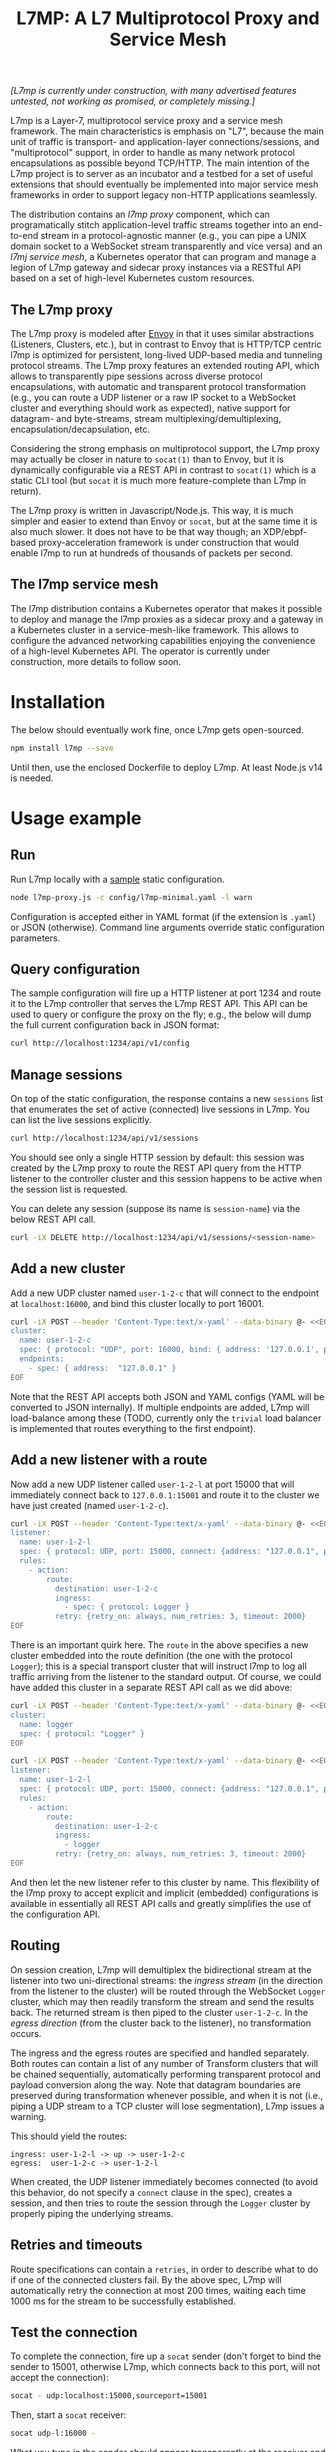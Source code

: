 #+LaTeX_HEADER:\usepackage[margin=2cm]{geometry}
#+LaTeX_HEADER:\usepackage{enumitem}
#+LaTeX_HEADER:\renewcommand{\ttdefault}{pcr}
#+LaTeX_HEADER:\lstdefinelanguage{yaml}{basicstyle=\ttfamily\scriptsize,frame=lrtb,framerule=1pt,framexleftmargin=1pt,showstringspaces=false}
#+LaTeX_HEADER:\usepackage{etoolbox}
#+LaTeX_HEADER:\makeatletter\patchcmd{\@verbatim}{\verbatim@font}{\verbatim@font\scriptsize}{}{}\makeatother
#+LATEX:\setitemize{noitemsep,topsep=0pt,parsep=0pt,partopsep=0pt}
#+OPTIONS: toc:nil author:nil ^:nil

#+TITLE: L7MP: A L7 Multiprotocol Proxy and Service Mesh

/[L7mp is currently under construction, with many advertised features untested, not working as promised, or completely missing.]/

L7mp is a Layer-7, multiprotocol service proxy and a service mesh framework.  The main
characteristics is emphasis on "L7", because the main unit of traffic is transport- and
application-layer connections/sessions, and "multiprotocol" support, in order to handle as many
network protocol encapsulations as possible beyond TCP/HTTP. The main intention of the L7mp project
is to server as an incubator and a testbed for a set of useful extensions that should eventually be
implemented into major service mesh frameworks in order to support legacy non-HTTP applications
seamlessly.

The distribution contains an /l7mp proxy/ component, which can programatically stitch
application-level traffic streams together into an end-to-end stream in a protocol-agnostic manner
(e.g., you can pipe a UNIX domain socket to a WebSocket stream transparently and vice versa) and an
/l7mj service mesh/, a Kubernetes operator that can program and manage a legion of L7mp gateway and
sidecar proxy instances via a RESTful API based on a set of high-level Kubernetes custom resources.

** The L7mp proxy

The L7mp proxy is modeled after [[https://github.com/envoyproxy/envoy][Envoy]] in that it uses similar abstractions (Listeners, Clusters,
etc.), but in contrast to Envoy that is HTTP/TCP centric l7mp is optimized for persistent,
long-lived UDP-based media and tunneling protocol streams. The L7mp proxy features an extended
routing API, which allows to transparently pipe sessions across diverse protocol encapsulations,
with automatic and transparent protocol transformation (e.g., you can route a UDP listener or a raw
IP socket to a WebSocket cluster and everything should work as expected), native support for
datagram- and byte-streams, stream multiplexing/demultiplexing, encapsulation/decapsulation, etc.

Considering the strong emphasis on multiprotocol support, the L7mp proxy may actually be closer in
nature to =socat(1)= than to Envoy, but it is dynamically configurable via a REST API in contrast
to =socat(1)= which is a static CLI tool (but =socat= it is much more feature-complete than L7mp in
return).

The L7mp proxy is written in Javascript/Node.js. This way, it is much simpler and easier to extend
than Envoy or =socat=, but at the same time it is also much slower. It does not have to be that way
though; an XDP/ebpf-based proxy-acceleration framework is under construction that would enable l7mp
to run at hundreds of thousands of packets per second.

** The l7mp service mesh

The l7mp distribution contains a Kubernetes operator that makes it possible to deploy and manage
the l7mp proxies as a sidecar proxy and a gateway in a Kubernetes cluster in a service-mesh-like
framework. This allows to configure the advanced networking capabilities enjoying the convenience
of a high-level Kubernetes API. The operator is currently under construction, more details to
follow soon.

* Installation

The below should eventually work fine, once L7mp gets open-sourced.

#+BEGIN_SRC sh
npm install l7mp --save
#+END_SRC

Until then, use the enclosed Dockerfile to deploy L7mp. At least Node.js v14 is needed.

* Usage example

** Run

Run L7mp locally with a [[https://github.com/rg0now/l7mp/blob/master/config/l7mp-simple.yaml][sample]] static configuration.

#+BEGIN_SRC sh
node l7mp-proxy.js -c config/l7mp-minimal.yaml -l warn
#+END_SRC

Configuration is accepted either in YAML format (if the extension is =.yaml=) or JSON (otherwise).
Command line arguments override static configuration parameters.

** Query configuration

The sample configuration will fire up a HTTP listener at port 1234 and route it to the L7mp
controller that serves the L7mp REST API.  This API can be used to query or configure the proxy on
the fly; e.g., the below will dump the full current configuration back in JSON format:

#+BEGIN_SRC sh
curl http://localhost:1234/api/v1/config
#+END_SRC

** Manage sessions

On top of the static configuration, the response contains a new =sessions= list that enumerates the
set of active (connected) live sessions in L7mp.  You can list the live sessions explicitly.

#+BEGIN_SRC sh
curl http://localhost:1234/api/v1/sessions
#+END_SRC

You should see only a single HTTP session by default: this session was created by the L7mp proxy
to route the REST API query from the HTTP listener to the controller cluster and this session
happens to be active when the session list is requested.

You can delete any session (suppose its name is =session-name=) via the below REST API call.

#+BEGIN_SRC sh
curl -iX DELETE http://localhost:1234/api/v1/sessions/<session-name>
#+END_SRC

** Add a new cluster

Add a new UDP cluster named =user-1-2-c= that will connect to the endpoint at =localhost:16000=,
and bind this cluster locally to port 16001.

#+BEGIN_SRC sh
curl -iX POST --header 'Content-Type:text/x-yaml' --data-binary @- <<EOF  http://localhost:1234/api/v1/clusters
cluster:
  name: user-1-2-c
  spec: { protocol: "UDP", port: 16000, bind: { address: '127.0.0.1', port: 16001 } }
  endpoints:
    - spec: { address:  "127.0.0.1" }
EOF
#+END_SRC

Note that the REST API accepts both JSON and YAML configs (YAML will be converted to JSON
internally). If multiple endpoints are added, L7mp will load-balance among these (TODO, currently
only the =trivial= load balancer is implemented that routes everything to the first endpoint).

** Add a new listener with a route

Now add a new UDP listener called =user-1-2-l= at port 15000 that will immediately connect back to
=127.0.0.1:15001= and route it to the cluster we have just created (named =user-1-2-c=).

#+BEGIN_SRC sh
curl -iX POST --header 'Content-Type:text/x-yaml' --data-binary @- <<EOF  http://localhost:1234/api/v1/listeners
listener:
  name: user-1-2-l
  spec: { protocol: UDP, port: 15000, connect: {address: "127.0.0.1", port: 15001} }
  rules:
    - action:
        route:
          destination: user-1-2-c
          ingress:
            - spec: { protocol: Logger }
          retry: {retry_on: always, num_retries: 3, timeout: 2000}
EOF
#+END_SRC

There is an important quirk here. The =route= in the above specifies a new cluster embedded into
the route definition (the one with the protocol =Logger=); this is a special transport cluster that
will instruct l7mp to log all traffic arriving from the listener to the standard output. Of course,
we could have added this cluster in a separate REST API call as we did above:

#+BEGIN_SRC sh
curl -iX POST --header 'Content-Type:text/x-yaml' --data-binary @- <<EOF  http://localhost:1234/api/v1/clusters
cluster:
  name: logger
  spec: { protocol: "Logger" }
EOF
#+END_SRC

#+BEGIN_SRC sh
curl -iX POST --header 'Content-Type:text/x-yaml' --data-binary @- <<EOF  http://localhost:1234/api/v1/listeners
listener:
  name: user-1-2-l
  spec: { protocol: UDP, port: 15000, connect: {address: "127.0.0.1", port: 15001} }
  rules:
    - action:
        route:
          destination: user-1-2-c
          ingress:
            - logger
          retry: {retry_on: always, num_retries: 3, timeout: 2000}
EOF
#+END_SRC

And then let the new listener refer to this cluster by name. This flexibility of the l7mp proxy to
accept explicit and implicit (embedded) configurations is available in essentially all REST API
calls and greatly simplifies the use of the configuration API.

** Routing

On session creation, L7mp will demultiplex the bidirectional stream at the listener into two
uni-directional streams: the /ingress stream/ (in the direction from the listener to the cluster)
will be routed through the WebSocket =Logger= cluster, which may then readily transform the stream
and send the results back.  The returned stream is then piped to the cluster =user-1-2-c=.  In the
/egress direction/ (from the cluster back to the listener), no transformation occurs.

The ingress and the egress routes are specified and handled separately.  Both routes can contain a
list of any number of Transform clusters that will be chained sequentially, automatically
performing transparent protocol and payload conversion along the way. Note that datagram boundaries
are preserved during transformation whenever possible, and when it is not (i.e., piping a UDP
stream to a TCP cluster will lose segmentation), L7mp issues a warning.

This should yield the routes:

: ingress: user-1-2-l -> up -> user-1-2-c
: egress:  user-1-2-c -> user-1-2-l

When created, the UDP listener immediately becomes connected (to avoid this behavior, do not
specify a =connect= clause in the spec), creates a session, and then tries to route the session
through the =Logger= cluster by properly piping the underlying streams.

** Retries and timeouts

Route specifications can contain a =retries=, in order to describe what to do if one of the
connected clusters fail. By the above spec, L7mp will automatically retry the connection at most
200 times, waiting each time 1000 ms for the stream to be successfully established.

** Test the connection

To complete the connection, fire up a =socat= sender (don't forget to bind the sender to 15001,
otherwise L7mp, which connects back to this port, will not accept the connection):

#+BEGIN_SRC sh
socat - udp:localhost:15000,sourceport=15001
#+END_SRC

Then, start a =socat= receiver:

#+BEGIN_SRC sh
socat udp-l:16000 -
#+END_SRC

What you type in the sender should appear transparently at the receiver and the l7mp prxy should
report everything that passes from the sender to the receiver but nothing in the reverse direction,
since the =Logger= was added to the /ingress chain/ but not to the /egress chain/.

** Clean up

Provided that the new session is named =session-name= (L7mp automatically assigns unique names to
each session, you can check this by issuing a GET request to the API endpoint
=/api/v1/sessions/{session-name}=), you can delete the session, the cluster and the listener as
follows:

#+BEGIN_SRC sh
curl -iX DELETE http://localhost:1234/api/v1/sessions/<session-name>
curl -iX DELETE http://localhost:1234/api/v1/listeners/user-1-2-l
curl -iX DELETE http://localhost:1234/api/v1/clusters/user-1-2-c
#+END_SRC

NB: the rulelist, rule, and the route created by the listener will not be removed by the above, but
this should make no harm.

* Protocol support

|------------------+-------------------+-----------------+------+------------------+---------+---------|
| Protocol         | Session ID        | Type            | Role | Mode             | Re/Lb   | Status  |
|------------------+-------------------+-----------------+------+------------------+---------+---------|
| UDP              | IP 5-tuple        | datagram-stream | l/c  | singleton/server | yes/yes | Full    |
| TCP              | IP 5-tuple        | byte-stream     | l/c  | server           | yes/yes | Full    |
| HTTP             | IP 5-tuple        | byte-stream     | l    | server           | yes/yes | Partial |
| WebSocket        | IP 5-tuple + HTTP | datagram-stream | l/c  | server           | yes/yes | Full    |
| STDIO-fork       | N/A               | byte-stream     | c    | singleton        | no/no   | Full    |
| UNIX/stream      | file desc/path    | byte-stream     | l/c  | server           | yes/yes | Full    |
| UNIX/dgram       | file desc/path    | datagram-stream | l/c  | singleton        | no/no   | TODO    |
| PIPE             | file desc/path    | byte-stream     | l/c  | singleton        | no/no   | TODO    |
| AF_PACKET        | file desc         | datagram-stream | l/c  | singleton        | no/no   | TODO    |
| INLINE/STDIO     | N/A               | byte-stream     | c    | singleton        | yes/no  | Full    |
| INLINE/Echo      | N/A               | datagram-stream | c    | singleton        | yes/no  | Full    |
| INLINE/Discard   | N/A               | datagram-stream | c    | singleton        | yes/no  | Full    |
| INLINE/Logger    | N/A               | datagram-stream | c    | singleton        | yes/no  | Full    |
| INLINE/JSONENcap | N/A               | datagram-stream | c    | singleton        | yes/no  | Full    |
| INLINE/JSONDecap | N/A               | datagram-stream | c    | singleton        | yes/no  | Full    |
|------------------+-------------------+-----------------+------+------------------+---------+---------|

** Protocols

- UDP "singleton mode" is a "connected" UDP server, while UDP "server mode" is a listener-only
  protocol that emits a new session for each packet received with a new IP 5-tuple
- STDIO-fork is a (transform-only) protocol for communicating with a forked process through
  STDIO/STDOUT
- Inline/STDIO pipes the stream to the L7mp proxy stdin/stdout, stream reads from stdin and write
  to stdout (useful for debugging)
- Inline/Echo is an Echo Cluster, writes back everything it reads (useful for debugging)
- Inline/Discard is blackholes everyting it received (useful for debugging)
- Inline/Logger is like an Echo Cluster, but it also writes everything that goes through it to a
  file or to the standard output (useful for debugging)

** Session id

A unique name/descriptor for a session, generated dynamically by the protocol's listener.

** Type

- byte-stream: segmentation/message boundaries not preserved
- datagram-stream segmentation/message boundaries preserved

Note that streams can run on top of datagram protocols but not the other way around; l7mp warns
when such a conversion is requested.

** Mode

- server: listen+accept -> new session
- singleton: can emit a single session only

** Role

- listener (l): protocol supports listeners to emit sessions
- cluster (c): protocol supports clusters to forward sessions to

** Re/To/Lb

- Re: Retries support, To: Timeout support, Lb: load-balance support

** Status

* Documentation

- [[https://github.com/rg0now/l7mp/blob/master/doc/README.md][API model]] and the REST API [[https://github.com/rg0now/l7mp/blob/master/openapi/index.html][endpoints]]
- Main [[https://github.com/rg0now/l7mp/blob/master/openapi/README.md][concepts]]

* License

Copyright 2019-2020 by its authors.  Some rights reserved. See AUTHORS.

MIT License
